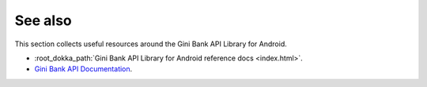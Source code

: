 .. _see_also

========
See also
========

This section collects useful resources around the Gini Bank API Library for Android.

* :root_dokka_path:`Gini Bank API Library for Android reference docs <index.html>`.
* `Gini Bank API Documentation <https://pay-api.gini.net/documentation/>`_.

